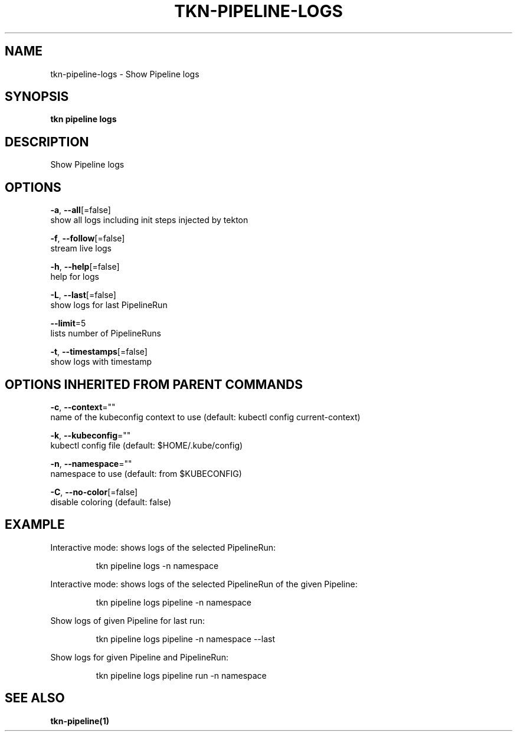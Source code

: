.TH "TKN\-PIPELINE\-LOGS" "1" "" "Auto generated by spf13/cobra" "" 
.nh
.ad l


.SH NAME
.PP
tkn\-pipeline\-logs \- Show Pipeline logs


.SH SYNOPSIS
.PP
\fBtkn pipeline logs\fP


.SH DESCRIPTION
.PP
Show Pipeline logs


.SH OPTIONS
.PP
\fB\-a\fP, \fB\-\-all\fP[=false]
    show all logs including init steps injected by tekton

.PP
\fB\-f\fP, \fB\-\-follow\fP[=false]
    stream live logs

.PP
\fB\-h\fP, \fB\-\-help\fP[=false]
    help for logs

.PP
\fB\-L\fP, \fB\-\-last\fP[=false]
    show logs for last PipelineRun

.PP
\fB\-\-limit\fP=5
    lists number of PipelineRuns

.PP
\fB\-t\fP, \fB\-\-timestamps\fP[=false]
    show logs with timestamp


.SH OPTIONS INHERITED FROM PARENT COMMANDS
.PP
\fB\-c\fP, \fB\-\-context\fP=""
    name of the kubeconfig context to use (default: kubectl config current\-context)

.PP
\fB\-k\fP, \fB\-\-kubeconfig\fP=""
    kubectl config file (default: $HOME/.kube/config)

.PP
\fB\-n\fP, \fB\-\-namespace\fP=""
    namespace to use (default: from $KUBECONFIG)

.PP
\fB\-C\fP, \fB\-\-no\-color\fP[=false]
    disable coloring (default: false)


.SH EXAMPLE
.PP
Interactive mode: shows logs of the selected PipelineRun:

.PP
.RS

.nf
tkn pipeline logs \-n namespace

.fi
.RE

.PP
Interactive mode: shows logs of the selected PipelineRun of the given Pipeline:

.PP
.RS

.nf
tkn pipeline logs pipeline \-n namespace

.fi
.RE

.PP
Show logs of given Pipeline for last run:

.PP
.RS

.nf
tkn pipeline logs pipeline \-n namespace \-\-last

.fi
.RE

.PP
Show logs for given Pipeline and PipelineRun:

.PP
.RS

.nf
tkn pipeline logs pipeline run \-n namespace

.fi
.RE


.SH SEE ALSO
.PP
\fBtkn\-pipeline(1)\fP
